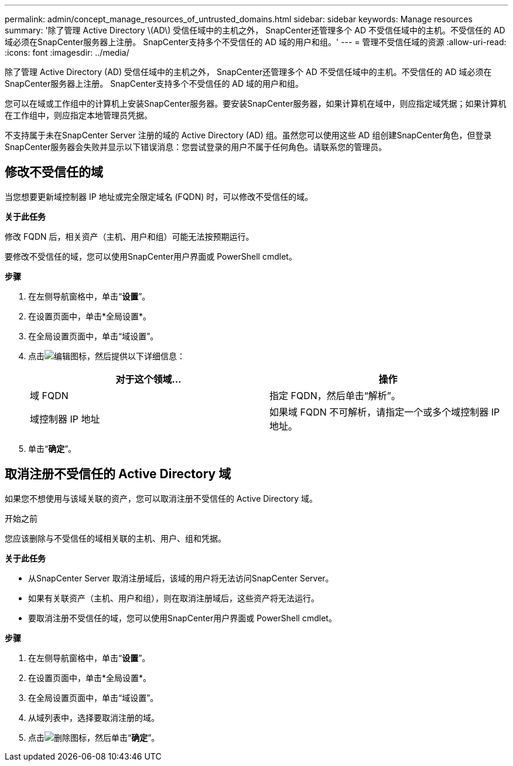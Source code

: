 ---
permalink: admin/concept_manage_resources_of_untrusted_domains.html 
sidebar: sidebar 
keywords: Manage resources 
summary: '除了管理 Active Directory \(AD\) 受信任域中的主机之外， SnapCenter还管理多个 AD 不受信任域中的主机。不受信任的 AD 域必须在SnapCenter服务器上注册。  SnapCenter支持多个不受信任的 AD 域的用户和组。' 
---
= 管理不受信任域的资源
:allow-uri-read: 
:icons: font
:imagesdir: ../media/


[role="lead"]
除了管理 Active Directory (AD) 受信任域中的主机之外， SnapCenter还管理多个 AD 不受信任域中的主机。不受信任的 AD 域必须在SnapCenter服务器上注册。  SnapCenter支持多个不受信任的 AD 域的用户和组。

您可以在域或工作组中的计算机上安装SnapCenter服务器。要安装SnapCenter服务器，如果计算机在域中，则应指定域凭据；如果计算机在工作组中，则应指定本地管理员凭据。

不支持属于未在SnapCenter Server 注册的域的 Active Directory (AD) 组。虽然您可以使用这些 AD 组创建SnapCenter角色，但登录SnapCenter服务器会失败并显示以下错误消息：您尝试登录的用户不属于任何角色。请联系您的管理员。



== 修改不受信任的域

当您想要更新域控制器 IP 地址或完全限定域名 (FQDN) 时，可以修改不受信任的域。

*关于此任务*

修改 FQDN 后，相关资产（主机、用户和组）可能无法按预期运行。

要修改不受信任的域，您可以使用SnapCenter用户界面或 PowerShell cmdlet。

*步骤*

. 在左侧导航窗格中，单击“*设置*”。
. 在设置页面中，单击*全局设置*。
. 在全局设置页面中，单击“域设置”。
. 点击image:../media/edit_icon.gif["编辑图标"]，然后提供以下详细信息：
+
|===
| 对于这个领域... | 操作 


 a| 
域 FQDN
 a| 
指定 FQDN，然后单击“解析”。



 a| 
域控制器 IP 地址
 a| 
如果域 FQDN 不可解析，请指定一个或多个域控制器 IP 地址。

|===
. 单击“*确定*”。




== 取消注册不受信任的 Active Directory 域

如果您不想使用与该域关联的资产，您可以取消注册不受信任的 Active Directory 域。

.开始之前
您应该删除与不受信任的域相关联的主机、用户、组和凭据。

*关于此任务*

* 从SnapCenter Server 取消注册域后，该域的用户将无法访问SnapCenter Server。
* 如果有关联资产（主机、用户和组），则在取消注册域后，这些资产将无法运行。
* 要取消注册不受信任的域，您可以使用SnapCenter用户界面或 PowerShell cmdlet。


*步骤*

. 在左侧导航窗格中，单击“*设置*”。
. 在设置页面中，单击*全局设置*。
. 在全局设置页面中，单击“域设置”。
. 从域列表中，选择要取消注册的域。
. 点击image:../media/delete_icon.gif["删除图标"]，然后单击“*确定*”。

